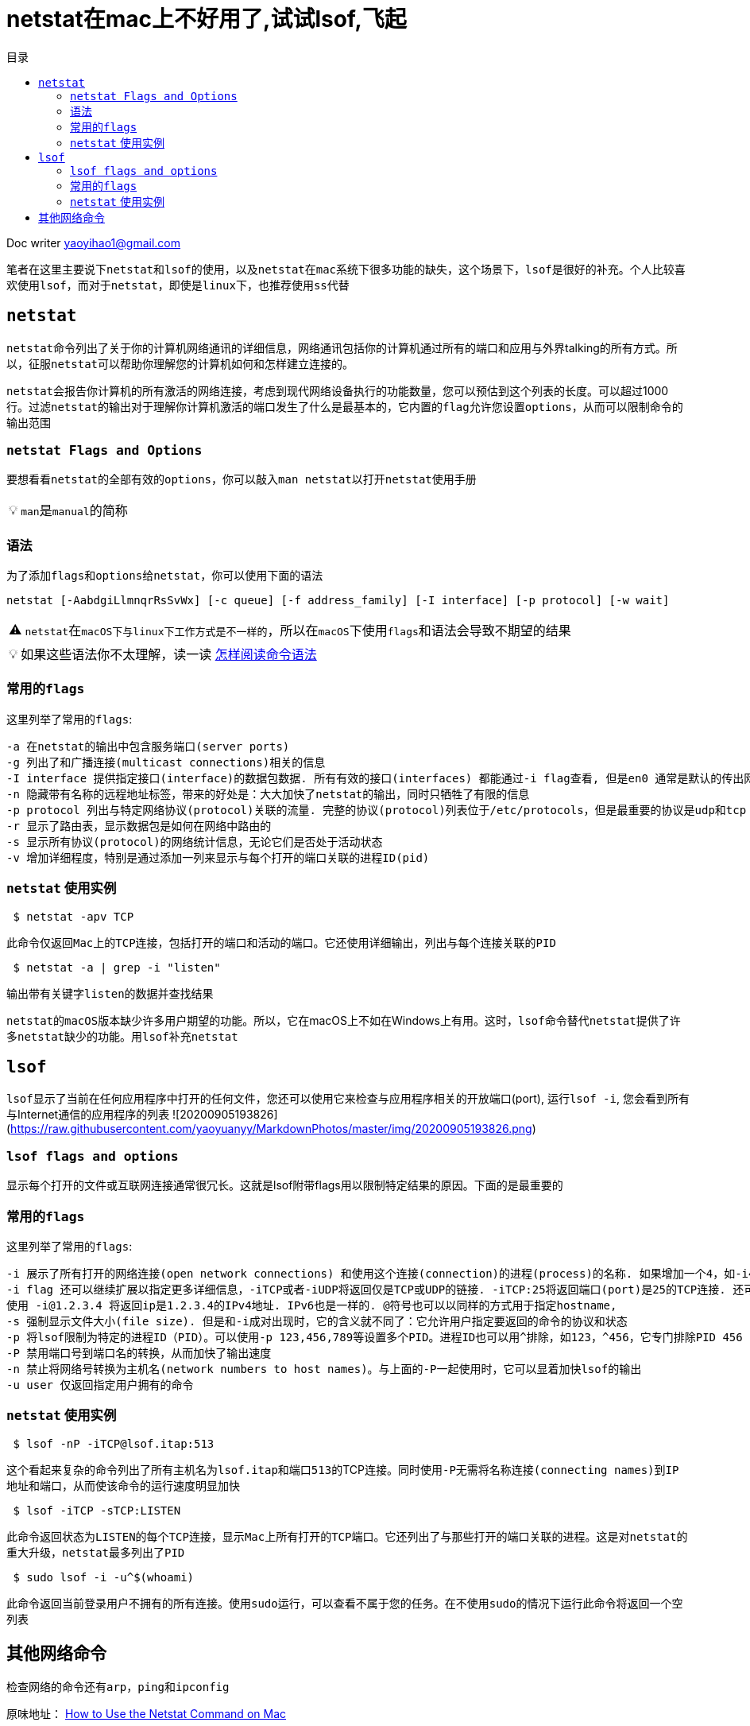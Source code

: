 = netstat在mac上不好用了,试试lsof,飞起
:toc:
:toc-title: 目录
:tip-caption: 💡
:note-caption: ℹ️
:important-caption: ❗
:caution-caption: 🔥
:warning-caption: ⚠️
// :tip-caption: :bulb:
// :note-caption: :information_source:
// :important-caption: :heavy_exclamation_mark:	
// :caution-caption: :fire:
// :warning-caption: :warning:
:icons: font

Doc writer yaoyihao1@gmail.com

笔者在这里主要说下``netstat``和``lsof``的使用，以及``netstat``在``mac``系统下很多功能的缺失，这个场景下，``lsof``是很好的补充。个人比较喜欢使用``lsof``，而对于``netstat``，即使是``linux下``，也推荐``使用ss代替``

== ``netstat``

``netstat``命令列出了关于你的计算机网络通讯的详细信息，网络通讯包括你的计算机通过所有的端口和应用与外界talking的所有方式。所以，征服``netstat``可以帮助你理解您的计算机如何和怎样建立连接的。

``netstat``会报告你计算机的所有激活的网络连接，考虑到现代网络设备执行的功能数量，您可以预估到这个列表的长度。可以超过1000行。过滤``netstat``的输出对于理解你计算机激活的端口发生了什么是最基本的，它``内置的flag``允许您设置``options``，从而可以限制命令的输出范围

### ``netstat Flags and Options``
要想看看``netstat``的全部有效的``options``，你可以敲入``man netstat``以打开``netstat``使用手册

[TIP]
``man``是``manual``的简称

=== 语法

为了添加``flags``和``options``给``netstat``，你可以使用下面的语法
----
netstat [-AabdgiLlmnqrRsSvWx] [-c queue] [-f address_family] [-I interface] [-p protocol] [-w wait]
----

[WARNING]
``netstat``在``macOS下与linux下工作方式是不一样的``，所以在``macOS``下使用``flags``和语法会导致不期望的结果

[TIP]
如果这些语法你不太理解，读一读 https://www.lifewire.com/how-to-read-command-syntax-2618082[怎样阅读命令语法]

=== 常用的``flags``
这里列举了常用的``flags``:

  -a 在netstat的输出中包含服务端口(server ports)
  -g 列出了和广播连接(multicast connections)相关的信息
  -I interface 提供指定接口(interface)的数据包数据. 所有有效的接口(interfaces) 都能通过-i flag查看, 但是en0 通常是默认的传出网络接口(interface)
  -n 隐藏带有名称的远程地址标签，带来的好处是：大大加快了netstat的输出，同时只牺牲了有限的信息 
  -p protocol 列出与特定网络协议(protocol)关联的流量. 完整的协议(protocol)列表位于/etc/protocols，但是最重要的协议是udp和tcp
  -r 显示了路由表，显示数据包是如何在网络中路由的
  -s 显示所有协议(protocol)的网络统计信息，无论它们是否处于活动状态
  -v 增加详细程度，特别是通过添加一列来显示与每个打开的端口关联的进程ID(pid)


=== ``netstat`` 使用实例
----
 $ netstat -apv TCP
----

此命令仅返回``Mac上的TCP连接``，包括打开的端口和活动的端口。它还使用详细输出，列出与每个连接关联的``PID``

----
 $ netstat -a | grep -i "listen"
----

输出带有关键字``listen``的数据并查找结果


``netstat的macOS版本缺少许多用户期望的功能``。所以，它在macOS上不如在Windows上有用。这时，``lsof命令替代netstat``提供了许多``netstat缺少的功能``。用``lsof补充netstat``

== ``lsof``
``lsof``显示了当前在任何应用程序中打开的任何文件，您还可以使用它来检查与应用程序相关的开放端口(port), 运行``lsof -i``, 您会看到所有与Internet通信的应用程序的列表
![20200905193826](https://raw.githubusercontent.com/yaoyuanyy/MarkdownPhotos/master/img/20200905193826.png)


=== ``lsof flags and options``
显示每个打开的文件或互联网连接通常很冗长。这就是lsof附带flags用以限制特定结果的原因。下面的是最重要的

=== 常用的``flags``
这里列举了常用的``flags``:

 -i 展示了所有打开的网络连接(open network connections) 和使用这个连接(connection)的进程(process)的名称. 如果增加一个4，如-i4, 将展示IPv4连接; 如-i6 将展示IPv6连接.
 -i flag 还可以继续扩展以指定更多详细信息，-iTCP或者-iUDP将返回仅是TCP或UDP的链接. -iTCP:25将返回端口(port)是25的TCP连接. 还可以指定端口范围，如 -iTCP:25-50.
 使用 -i@1.2.3.4 将返回ip是1.2.3.4的IPv4地址. IPv6也是一样的. @符号也可以以同样的方式用于指定hostname,
 -s 强制显示文件大小(file size). 但是和-i成对出现时，它的含义就不同了：它允许用户指定要返回的命令的协议和状态
 -p 将lsof限制为特定的进程ID（PID）。可以使用-p 123,456,789等设置多个PID。进程ID也可以用^排除，如123，^456，它专门排除PID 456  
 -P 禁用端口号到端口名的转换，从而加快了输出速度
 -n 禁止将网络号转换为主机名(network numbers to host names)。与上面的-P一起使用时，它可以显着加快lsof的输出
 -u user 仅返回指定用户拥有的命令


=== ``netstat`` 使用实例
----
 $ lsof -nP -iTCP@lsof.itap:513
----

这个看起来复杂的命令列出了所有主机名为``lsof.itap``和``端口513``的TCP连接。同时使用``-P``无需将名称连接``(connecting names)``到``IP地址和端口``，从而使该命令的运行速度明显加快

----
 $ lsof -iTCP -sTCP:LISTEN
----

此命令返回状态为``LISTEN``的每个``TCP``连接，显示``Mac``上所有打开的``TCP端口``。它还列出了与那些打开的端口关联的进程。这是对``netstat的重大升级``，``netstat``最多列出了``PID``

----
 $ sudo lsof -i -u^$(whoami)
----

此命令返回当前登录用户不拥有的所有连接。使用``sudo``运行，可以查看不属于您的任务。在不使用``sudo``的情况下运行此命令将返回一个空列表

== 其他网络命令
检查网络的命令还有``arp``，``ping``和``ipconfig``

原味地址：
https://www.lifewire.com/using-netstat-command-on-mac-4176069[How to Use the Netstat Command on Mac]